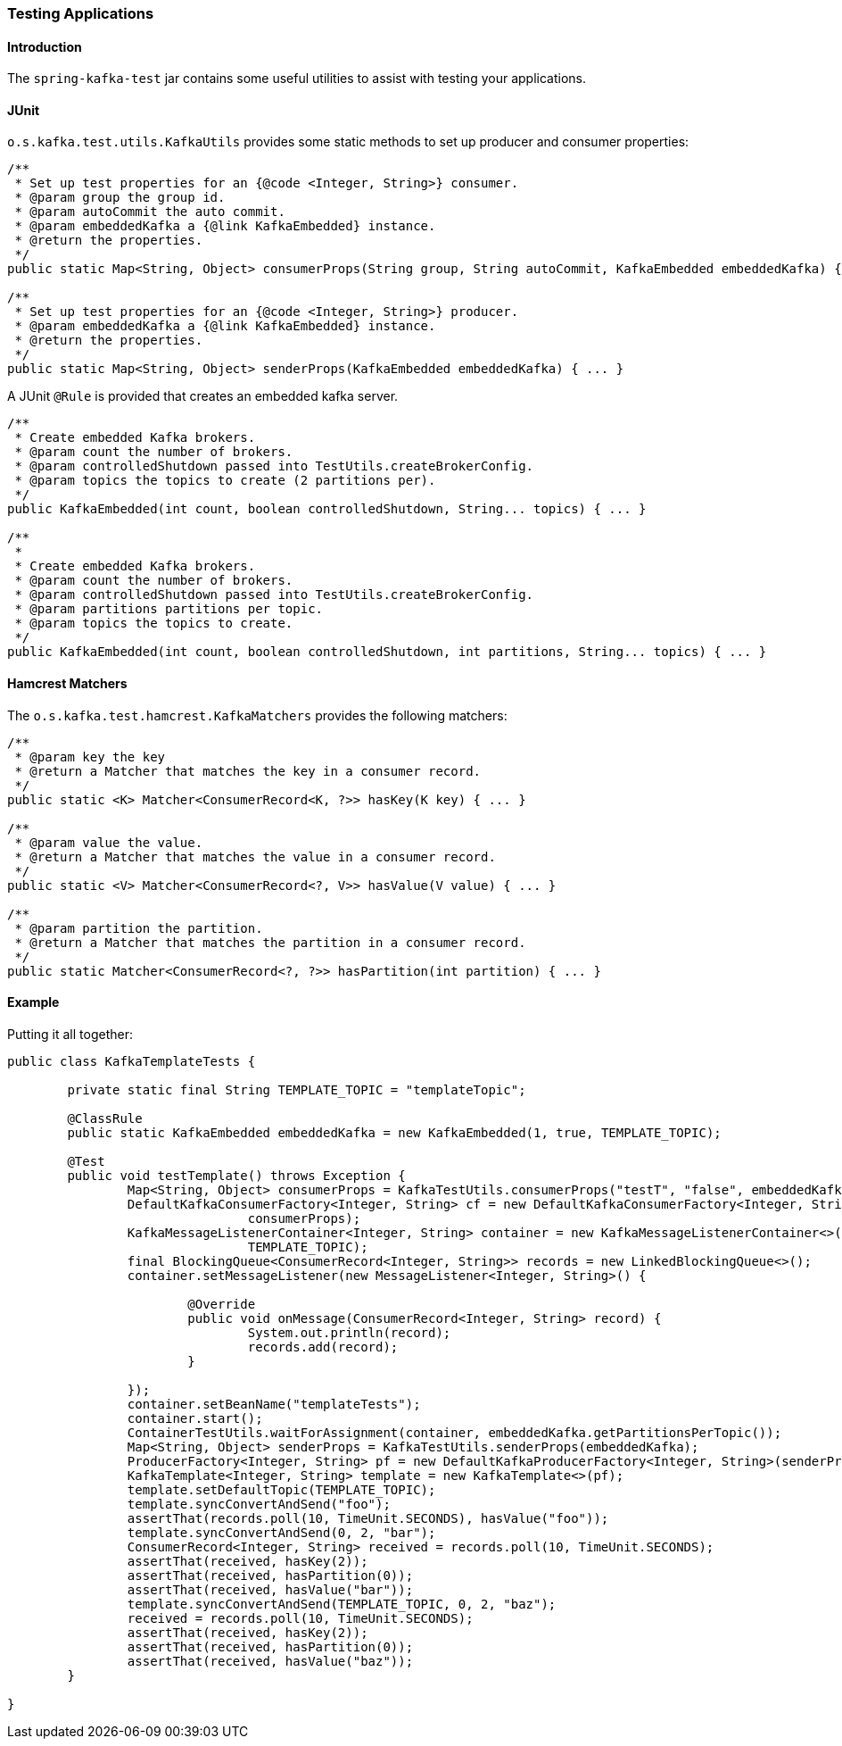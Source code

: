 [[testing]]
=== Testing Applications

==== Introduction

The `spring-kafka-test` jar contains some useful utilities to assist with testing your applications.

==== JUnit

`o.s.kafka.test.utils.KafkaUtils` provides some static methods to set up producer and consumer properties:

[source, java]
----
/**
 * Set up test properties for an {@code <Integer, String>} consumer.
 * @param group the group id.
 * @param autoCommit the auto commit.
 * @param embeddedKafka a {@link KafkaEmbedded} instance.
 * @return the properties.
 */
public static Map<String, Object> consumerProps(String group, String autoCommit, KafkaEmbedded embeddedKafka) { ... }

/**
 * Set up test properties for an {@code <Integer, String>} producer.
 * @param embeddedKafka a {@link KafkaEmbedded} instance.
 * @return the properties.
 */
public static Map<String, Object> senderProps(KafkaEmbedded embeddedKafka) { ... }
----

A JUnit `@Rule` is provided that creates an embedded kafka server.

[source, java]
----
/**
 * Create embedded Kafka brokers.
 * @param count the number of brokers.
 * @param controlledShutdown passed into TestUtils.createBrokerConfig.
 * @param topics the topics to create (2 partitions per).
 */
public KafkaEmbedded(int count, boolean controlledShutdown, String... topics) { ... }

/**
 *
 * Create embedded Kafka brokers.
 * @param count the number of brokers.
 * @param controlledShutdown passed into TestUtils.createBrokerConfig.
 * @param partitions partitions per topic.
 * @param topics the topics to create.
 */
public KafkaEmbedded(int count, boolean controlledShutdown, int partitions, String... topics) { ... }
----

==== Hamcrest Matchers

The `o.s.kafka.test.hamcrest.KafkaMatchers` provides the following matchers:

[source, java]
----
/**
 * @param key the key
 * @return a Matcher that matches the key in a consumer record.
 */
public static <K> Matcher<ConsumerRecord<K, ?>> hasKey(K key) { ... }

/**
 * @param value the value.
 * @return a Matcher that matches the value in a consumer record.
 */
public static <V> Matcher<ConsumerRecord<?, V>> hasValue(V value) { ... }

/**
 * @param partition the partition.
 * @return a Matcher that matches the partition in a consumer record.
 */
public static Matcher<ConsumerRecord<?, ?>> hasPartition(int partition) { ... }
----

==== Example

Putting it all together:

[source, java]
----
public class KafkaTemplateTests {

	private static final String TEMPLATE_TOPIC = "templateTopic";

	@ClassRule
	public static KafkaEmbedded embeddedKafka = new KafkaEmbedded(1, true, TEMPLATE_TOPIC);

	@Test
	public void testTemplate() throws Exception {
		Map<String, Object> consumerProps = KafkaTestUtils.consumerProps("testT", "false", embeddedKafka);
		DefaultKafkaConsumerFactory<Integer, String> cf = new DefaultKafkaConsumerFactory<Integer, String>(
				consumerProps);
		KafkaMessageListenerContainer<Integer, String> container = new KafkaMessageListenerContainer<>(cf,
				TEMPLATE_TOPIC);
		final BlockingQueue<ConsumerRecord<Integer, String>> records = new LinkedBlockingQueue<>();
		container.setMessageListener(new MessageListener<Integer, String>() {

			@Override
			public void onMessage(ConsumerRecord<Integer, String> record) {
				System.out.println(record);
				records.add(record);
			}

		});
		container.setBeanName("templateTests");
		container.start();
		ContainerTestUtils.waitForAssignment(container, embeddedKafka.getPartitionsPerTopic());
		Map<String, Object> senderProps = KafkaTestUtils.senderProps(embeddedKafka);
		ProducerFactory<Integer, String> pf = new DefaultKafkaProducerFactory<Integer, String>(senderProps);
		KafkaTemplate<Integer, String> template = new KafkaTemplate<>(pf);
		template.setDefaultTopic(TEMPLATE_TOPIC);
		template.syncConvertAndSend("foo");
		assertThat(records.poll(10, TimeUnit.SECONDS), hasValue("foo"));
		template.syncConvertAndSend(0, 2, "bar");
		ConsumerRecord<Integer, String> received = records.poll(10, TimeUnit.SECONDS);
		assertThat(received, hasKey(2));
		assertThat(received, hasPartition(0));
		assertThat(received, hasValue("bar"));
		template.syncConvertAndSend(TEMPLATE_TOPIC, 0, 2, "baz");
		received = records.poll(10, TimeUnit.SECONDS);
		assertThat(received, hasKey(2));
		assertThat(received, hasPartition(0));
		assertThat(received, hasValue("baz"));
	}

}
----
